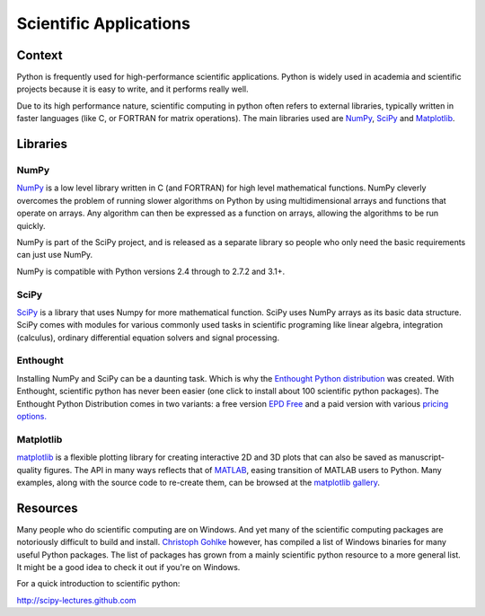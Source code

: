 =======================
Scientific Applications
=======================

Context
:::::::

Python is frequently used for high-performance scientific applications. Python
is widely used in academia and scientific projects because it is easy to write,
and it performs really well.

Due to its high performance nature, scientific computing in python often refers
to external libraries, typically written in faster languages (like C, or FORTRAN
for matrix operations). The main libraries used are `NumPy`_,
`SciPy`_ and `Matplotlib`_.

Libraries
:::::::::

NumPy
-----
`NumPy <http://numpy.scipy.org/>`_ is a low level library written in C (and
FORTRAN) for high level mathematical functions. NumPy cleverly overcomes the
problem of running slower algorithms on Python by using multidimensional arrays
and functions that operate on arrays. Any algorithm can then be expressed as a
function on arrays, allowing the algorithms to be run quickly.


NumPy is part of the SciPy project, and is released as a separate library so
people who only need the basic requirements can just use NumPy.

NumPy is compatible with Python versions 2.4 through to 2.7.2 and 3.1+.

SciPy
-----
`SciPy <http://scipy.org/>`_ is a library that uses Numpy for more mathematical
function. SciPy uses NumPy arrays as its basic data structure. SciPy comes with
modules for various commonly used tasks in scientific programing like linear
algebra, integration (calculus), ordinary differential equation solvers and
signal processing.

Enthought
---------

Installing NumPy and SciPy can be a daunting task. Which is why the
`Enthought Python distribution <http://enthought.com/>`_ was created. With
Enthought, scientific python has never been easier (one click to install about
100 scientific python packages). The Enthought Python Distribution comes in two
variants: a free version `EPD Free <http://enthought.com/products/epd_free.php>`_
and a paid version with various `pricing options.
<http://enthought.com/products/epd_sublevels.php>`_

Matplotlib
----------

`matplotlib <http://matplotlib.sourceforge.net/>`_ is a flexible plotting
library for creating interactive 2D and 3D plots that can also be saved as
manuscript-quality figures.  The API in many ways reflects that of `MATLAB <http://www.mathworks.com/products/matlab/>`_,
easing transition of MATLAB users to Python.  Many examples, along with the
source code to re-create them, can be browsed at the `matplotlib gallery <http://matplotlib.sourceforge.net/gallery.html>`_.

Resources
:::::::::

Many people who do scientific computing are on Windows. And yet many of the
scientific computing packages are notoriously difficult to build and install.
`Christoph Gohlke <http://www.lfd.uci.edu/~gohlke/pythonlibs/>`_ however, has
compiled a list of Windows binaries for many useful Python packages. The list
of packages has grown from a mainly scientific python resource to a more
general list. It might be a good idea to check it out if you're on Windows.

For a quick introduction to scientific python:

http://scipy-lectures.github.com
